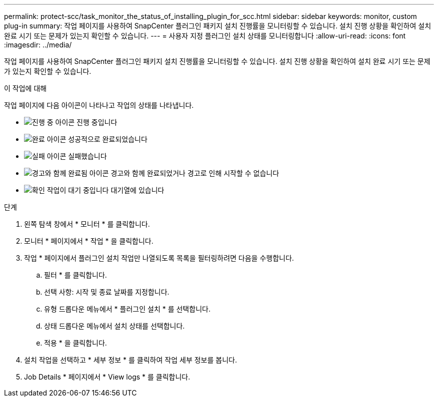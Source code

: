 ---
permalink: protect-scc/task_monitor_the_status_of_installing_plugin_for_scc.html 
sidebar: sidebar 
keywords: monitor, custom plug-in 
summary: 작업 페이지를 사용하여 SnapCenter 플러그인 패키지 설치 진행률을 모니터링할 수 있습니다. 설치 진행 상황을 확인하여 설치 완료 시기 또는 문제가 있는지 확인할 수 있습니다. 
---
= 사용자 지정 플러그인 설치 상태를 모니터링합니다
:allow-uri-read: 
:icons: font
:imagesdir: ../media/


[role="lead"]
작업 페이지를 사용하여 SnapCenter 플러그인 패키지 설치 진행률을 모니터링할 수 있습니다. 설치 진행 상황을 확인하여 설치 완료 시기 또는 문제가 있는지 확인할 수 있습니다.

.이 작업에 대해
작업 페이지에 다음 아이콘이 나타나고 작업의 상태를 나타냅니다.

* image:../media/progress_icon.gif["진행 중 아이콘"] 진행 중입니다
* image:../media/success_icon.gif["완료 아이콘"] 성공적으로 완료되었습니다
* image:../media/failed_icon.gif["실패 아이콘"] 실패했습니다
* image:../media/warning_icon.gif["경고와 함께 완료됨 아이콘"] 경고와 함께 완료되었거나 경고로 인해 시작할 수 없습니다
* image:../media/verification_job_in_queue.gif["확인 작업이 대기 중입니다"] 대기열에 있습니다


.단계
. 왼쪽 탐색 창에서 * 모니터 * 를 클릭합니다.
. 모니터 * 페이지에서 * 작업 * 을 클릭합니다.
. 작업 * 페이지에서 플러그인 설치 작업만 나열되도록 목록을 필터링하려면 다음을 수행합니다.
+
.. 필터 * 를 클릭합니다.
.. 선택 사항: 시작 및 종료 날짜를 지정합니다.
.. 유형 드롭다운 메뉴에서 * 플러그인 설치 * 를 선택합니다.
.. 상태 드롭다운 메뉴에서 설치 상태를 선택합니다.
.. 적용 * 을 클릭합니다.


. 설치 작업을 선택하고 * 세부 정보 * 를 클릭하여 작업 세부 정보를 봅니다.
. Job Details * 페이지에서 * View logs * 를 클릭합니다.


